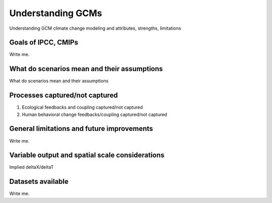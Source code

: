 

Understanding GCMs
==================

Understanding GCM climate change modeling and attributes, strengths, limitations


Goals of IPCC, CMIPs
--------------------

Write me.


What do scenarios mean and their assumptions
--------------------------------------------

What do scenarios mean and their assumptions


Processes captured/not captured
-------------------------------

#. Ecological feedbacks and coupling captured/not captured
#. Human behavioral change feedbacks/coupling captured/not captured


General limitations and future improvements
-------------------------------------------

Write me.


Variable output and spatial scale considerations
------------------------------------------------

Implied deltaX/deltaT


Datasets available
-------------------

Write me.

